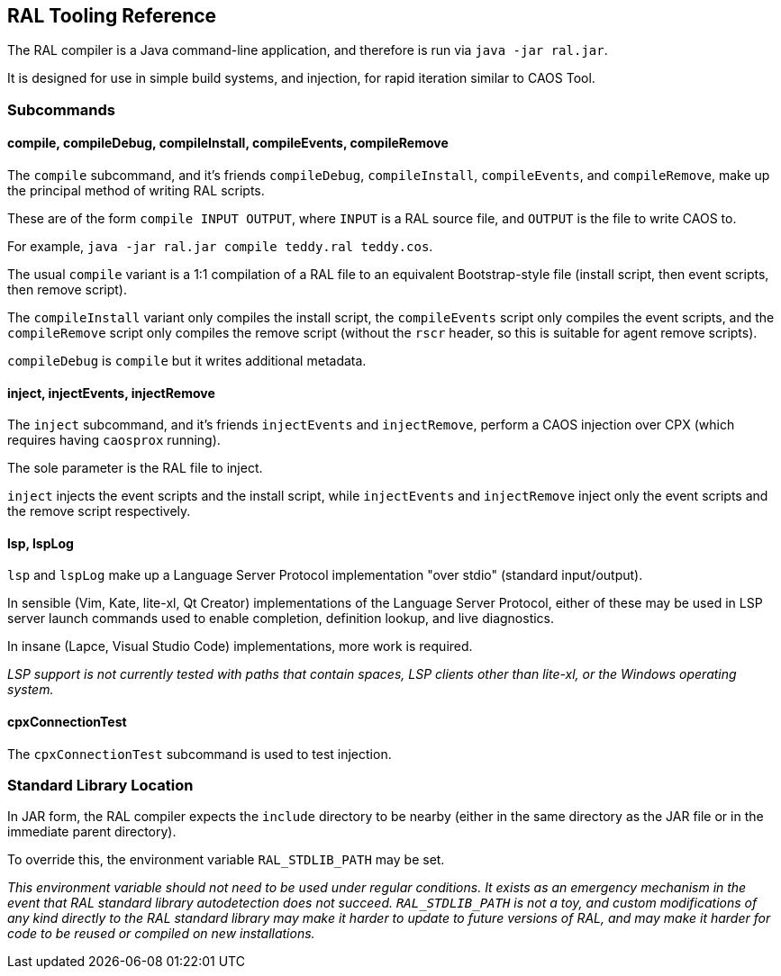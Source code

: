 ## RAL Tooling Reference

The RAL compiler is a Java command-line application, and therefore is run via `java -jar ral.jar`.

It is designed for use in simple build systems, and injection, for rapid iteration similar to CAOS Tool.

### Subcommands

#### compile, compileDebug, compileInstall, compileEvents, compileRemove

The `compile` subcommand, and it's friends `compileDebug`, `compileInstall`, `compileEvents`, and `compileRemove`, make up the principal method of writing RAL scripts.

These are of the form `compile INPUT OUTPUT`, where `INPUT` is a RAL source file, and `OUTPUT` is the file to write CAOS to.

For example, `java -jar ral.jar compile teddy.ral teddy.cos`.

The usual `compile` variant is a 1:1 compilation of a RAL file to an equivalent Bootstrap-style file (install script, then event scripts, then remove script).

The `compileInstall` variant only compiles the install script, the `compileEvents` script only compiles the event scripts, and the `compileRemove` script only compiles the remove script (without the `rscr` header, so this is suitable for agent remove scripts).

`compileDebug` is `compile` but it writes additional metadata.

#### inject, injectEvents, injectRemove

The `inject` subcommand, and it's friends `injectEvents` and `injectRemove`, perform a CAOS injection over CPX (which requires having `caosprox` running).

The sole parameter is the RAL file to inject.

`inject` injects the event scripts and the install script, while `injectEvents` and `injectRemove` inject only the event scripts and the remove script respectively.

#### lsp, lspLog

`lsp` and `lspLog` make up a Language Server Protocol implementation "over stdio" (standard input/output).

In sensible (Vim, Kate, lite-xl, Qt Creator) implementations of the Language Server Protocol, either of these may be used in LSP server launch commands used to enable completion, definition lookup, and live diagnostics.

In insane (Lapce, Visual Studio Code) implementations, more work is required.

_LSP support is not currently tested with paths that contain spaces, LSP clients other than lite-xl, or the Windows operating system._

#### cpxConnectionTest

The `cpxConnectionTest` subcommand is used to test injection.

### Standard Library Location

In JAR form, the RAL compiler expects the `include` directory to be nearby (either in the same directory as the JAR file or in the immediate parent directory).

To override this, the environment variable `RAL_STDLIB_PATH` may be set.

_This environment variable should not need to be used under regular conditions. It exists as an emergency mechanism in the event that RAL standard library autodetection does not succeed. `RAL_STDLIB_PATH` is not a toy, and custom modifications of any kind directly to the RAL standard library may make it harder to update to future versions of RAL, and may make it harder for code to be reused or compiled on new installations._
